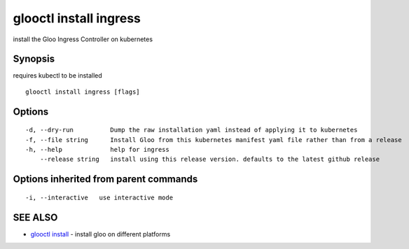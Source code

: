 .. _glooctl_install_ingress:

glooctl install ingress
-----------------------

install the Gloo Ingress Controller on kubernetes

Synopsis
~~~~~~~~


requires kubectl to be installed

::

  glooctl install ingress [flags]

Options
~~~~~~~

::

  -d, --dry-run          Dump the raw installation yaml instead of applying it to kubernetes
  -f, --file string      Install Gloo from this kubernetes manifest yaml file rather than from a release
  -h, --help             help for ingress
      --release string   install using this release version. defaults to the latest github release

Options inherited from parent commands
~~~~~~~~~~~~~~~~~~~~~~~~~~~~~~~~~~~~~~

::

  -i, --interactive   use interactive mode

SEE ALSO
~~~~~~~~

* `glooctl install <glooctl_install.rst>`_ 	 - install gloo on different platforms

